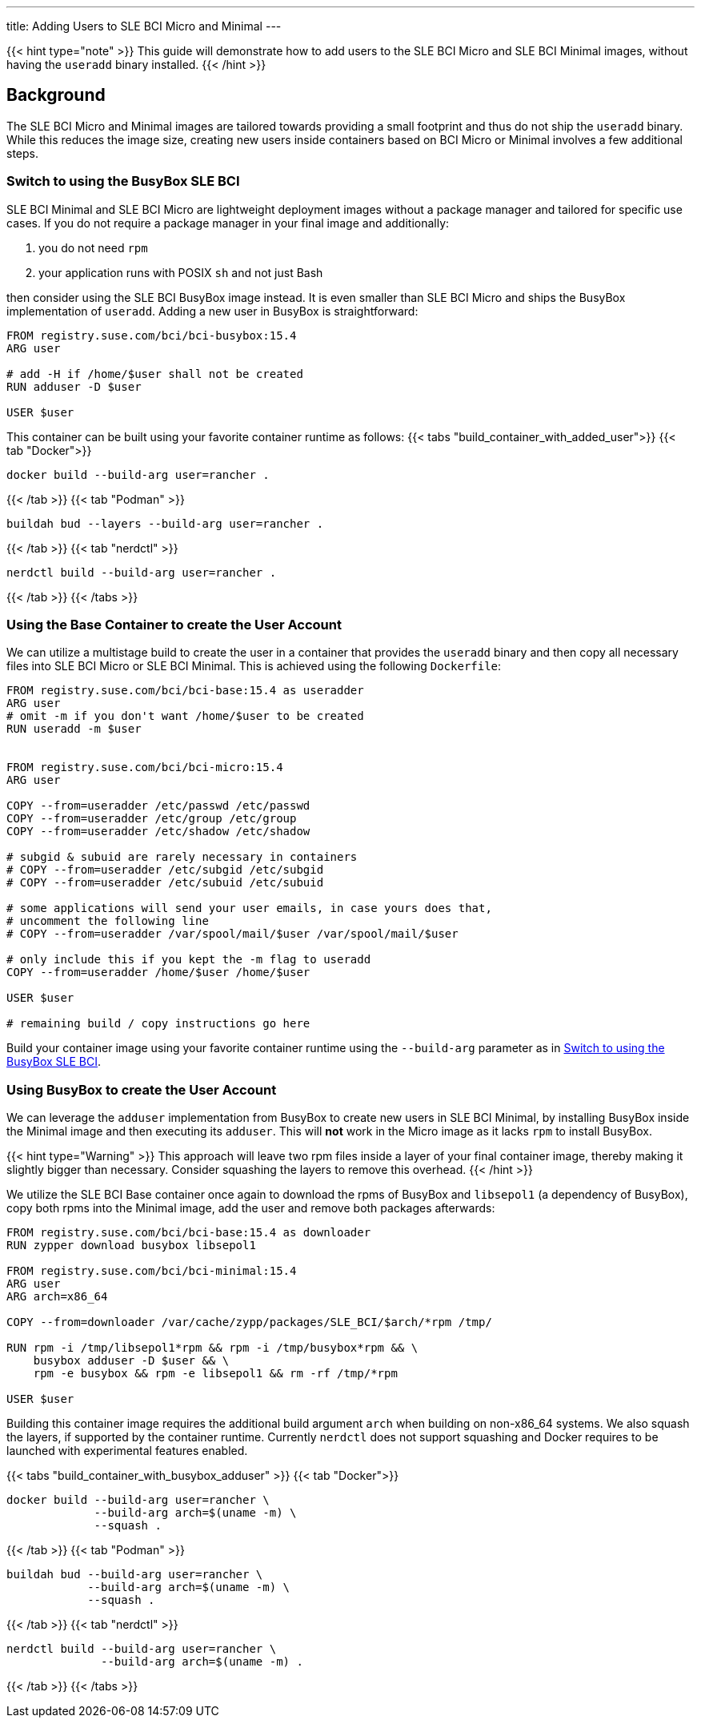 ---
title: Adding Users to SLE BCI Micro and Minimal
---

{{< hint type="note" >}}
This guide will demonstrate how to add users to the SLE BCI Micro and SLE BCI Minimal
images, without having the `useradd` binary installed.
{{< /hint >}}


== Background

The SLE BCI Micro and Minimal images are tailored towards providing a small
footprint and thus do not ship the `useradd` binary. While this reduces the
image size, creating new users inside containers based on BCI Micro or Minimal
involves a few additional steps.


=== Switch to using the BusyBox SLE BCI

SLE BCI Minimal and SLE BCI Micro are lightweight deployment images without a package
manager and tailored for specific use cases. If you do not require a package
manager in your final image and additionally:

1. you do not need `rpm`

2. your application runs with POSIX `sh` and not just Bash

then consider using the SLE BCI BusyBox image instead. It is even smaller than SLE BCI
Micro and ships the BusyBox implementation of `useradd`. Adding a new user in
BusyBox is straightforward:

[source,Dockerfile]
----
FROM registry.suse.com/bci/bci-busybox:15.4
ARG user

# add -H if /home/$user shall not be created
RUN adduser -D $user

USER $user
----

This container can be built using your favorite container runtime as follows:
{{< tabs "build_container_with_added_user">}}
{{< tab "Docker">}}
[source,Shell]
----
docker build --build-arg user=rancher .
----
{{< /tab >}}
{{< tab "Podman" >}}
[source,Shell]
----
buildah bud --layers --build-arg user=rancher .
----
{{< /tab >}}
{{< tab "nerdctl" >}}
[source,Shell]
----
nerdctl build --build-arg user=rancher .
----
{{< /tab >}}
{{< /tabs >}}


=== Using the Base Container to create the User Account

We can utilize a multistage build to create the user in a container that
provides the `useradd` binary and then copy all necessary files into SLE BCI
Micro or SLE BCI Minimal. This is achieved using the following `Dockerfile`:

[source,Dockerfile]
----
FROM registry.suse.com/bci/bci-base:15.4 as useradder
ARG user
# omit -m if you don't want /home/$user to be created
RUN useradd -m $user


FROM registry.suse.com/bci/bci-micro:15.4
ARG user

COPY --from=useradder /etc/passwd /etc/passwd
COPY --from=useradder /etc/group /etc/group
COPY --from=useradder /etc/shadow /etc/shadow

# subgid & subuid are rarely necessary in containers
# COPY --from=useradder /etc/subgid /etc/subgid
# COPY --from=useradder /etc/subuid /etc/subuid

# some applications will send your user emails, in case yours does that,
# uncomment the following line
# COPY --from=useradder /var/spool/mail/$user /var/spool/mail/$user

# only include this if you kept the -m flag to useradd
COPY --from=useradder /home/$user /home/$user

USER $user

# remaining build / copy instructions go here
----

Build your container image using your favorite container runtime using the
`--build-arg` parameter as in link:#_switch_to_using_the_busybox_sle_bci[Switch to
using the BusyBox SLE BCI].


=== Using BusyBox to create the User Account

We can leverage the `adduser` implementation from BusyBox to create new users
in SLE BCI Minimal, by installing BusyBox inside the Minimal image and then
executing its `adduser`. This will *not* work in the Micro image as it lacks
`rpm` to install BusyBox.

{{< hint type="Warning" >}}
This approach will leave two rpm files inside a layer of your final container
image, thereby making it slightly bigger than necessary. Consider squashing the
layers to remove this overhead.
{{< /hint >}}

We utilize the SLE BCI Base container once again to download the rpms of BusyBox and
`libsepol1` (a dependency of BusyBox), copy both rpms into the Minimal image,
add the user and remove both packages afterwards:

[source,Dockerfile]
----
FROM registry.suse.com/bci/bci-base:15.4 as downloader
RUN zypper download busybox libsepol1

FROM registry.suse.com/bci/bci-minimal:15.4
ARG user
ARG arch=x86_64

COPY --from=downloader /var/cache/zypp/packages/SLE_BCI/$arch/*rpm /tmp/

RUN rpm -i /tmp/libsepol1*rpm && rpm -i /tmp/busybox*rpm && \
    busybox adduser -D $user && \
    rpm -e busybox && rpm -e libsepol1 && rm -rf /tmp/*rpm

USER $user
----

Building this container image requires the additional build argument `arch` when
building on non-x86_64 systems. We also squash the layers, if supported by the
container runtime. Currently `nerdctl` does not support squashing and Docker
requires to be launched with experimental features enabled.

{{< tabs "build_container_with_busybox_adduser" >}}
{{< tab "Docker">}}
[source,Shell]
----
docker build --build-arg user=rancher \
             --build-arg arch=$(uname -m) \
             --squash .
----
{{< /tab >}}
{{< tab "Podman" >}}
[source,Shell]
----
buildah bud --build-arg user=rancher \
            --build-arg arch=$(uname -m) \
            --squash .
----
{{< /tab >}}
{{< tab "nerdctl" >}}
[source,Shell]
----
nerdctl build --build-arg user=rancher \
              --build-arg arch=$(uname -m) .
----
{{< /tab >}}
{{< /tabs >}}
